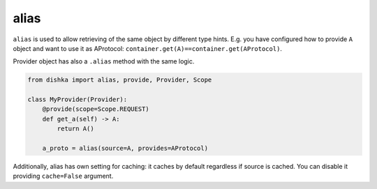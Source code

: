 .. _alias:

alias
****************

``alias`` is used to allow retrieving of the same object by different type hints. E.g. you have configured how to provide ``A`` object and want to use it as AProtocol: ``container.get(A)==container.get(AProtocol)``.

Provider object has also a ``.alias`` method with the same logic.

.. code-block:: python

    from dishka import alias, provide, Provider, Scope

    class MyProvider(Provider):
        @provide(scope=Scope.REQUEST)
        def get_a(self) -> A:
            return A()

        a_proto = alias(source=A, provides=AProtocol)

Additionally, alias has own setting for caching: it caches by default regardless if source is cached. You can disable it providing ``cache=False`` argument.